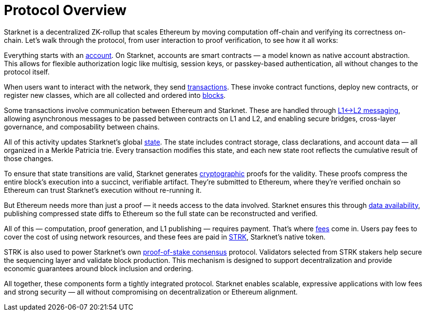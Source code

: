 = Protocol Overview

Starknet is a decentralized ZK-rollup that scales Ethereum by moving computation off-chain and verifying its correctness on-chain. Let's walk through the protocol, from user interaction to proof verification, to see how it all works:

Everything starts with an xref:accounts.adoc[account]. On Starknet, accounts are smart contracts — a model known as native account abstraction. This allows for flexible authorization logic like multisig, session keys, or passkey-based authentication, all without changes to the protocol itself.

When users want to interact with the network, they send xref:transactions.adoc[transactions]. These invoke contract functions, deploy new contracts, or register new classes, which are all collected and ordered into xref:blocks.adoc[blocks].

Some transactions involve communication between Ethereum and Starknet. These are handled through xref:messaging.adoc[L1↔L2 messaging], allowing asynchronous messages to be passed between contracts on L1 and L2, and enabling secure bridges, cross-layer governance, and composability between chains.

All of this activity updates Starknet's global xref:state.adoc[state]. The state includes contract storage, class declarations, and account data — all organized in a Merkle Patricia trie. Every transaction modifies this state, and each new state root reflects the cumulative result of those changes.

To ensure that state transitions are valid, Starknet generates xref:cryptography.adoc[cryptographic] proofs for the validity. These proofs compress the entire block's execution into a succinct, verifiable artifact. They're submitted to Ethereum, where they're verified onchain so Ethereum can trust Starknet's execution without re-running it.

But Ethereum needs more than just a proof — it needs access to the data involved. Starknet ensures this through xref:data-availability.adoc[data availability], publishing compressed state diffs to Ethereum so the full state can be reconstructed and verified.

All of this — computation, proof generation, and L1 publishing — requires payment. That's where xref:fees.adoc[fees] come in. Users pay fees to cover the cost of using network resources, and these fees are paid in xref:strk.adoc[STRK], Starknet's native token.

STRK is also used to power Starknet's own xref:staking.adoc[proof-of-stake consensus] protocol. Validators selected from STRK stakers help secure the sequencing layer and validate block production. This mechanism is designed to support decentralization and provide economic guarantees around block inclusion and ordering.

All together, these components form a tightly integrated protocol. Starknet enables scalable, expressive applications with low fees and strong security — all without compromising on decentralization or Ethereum alignment.
